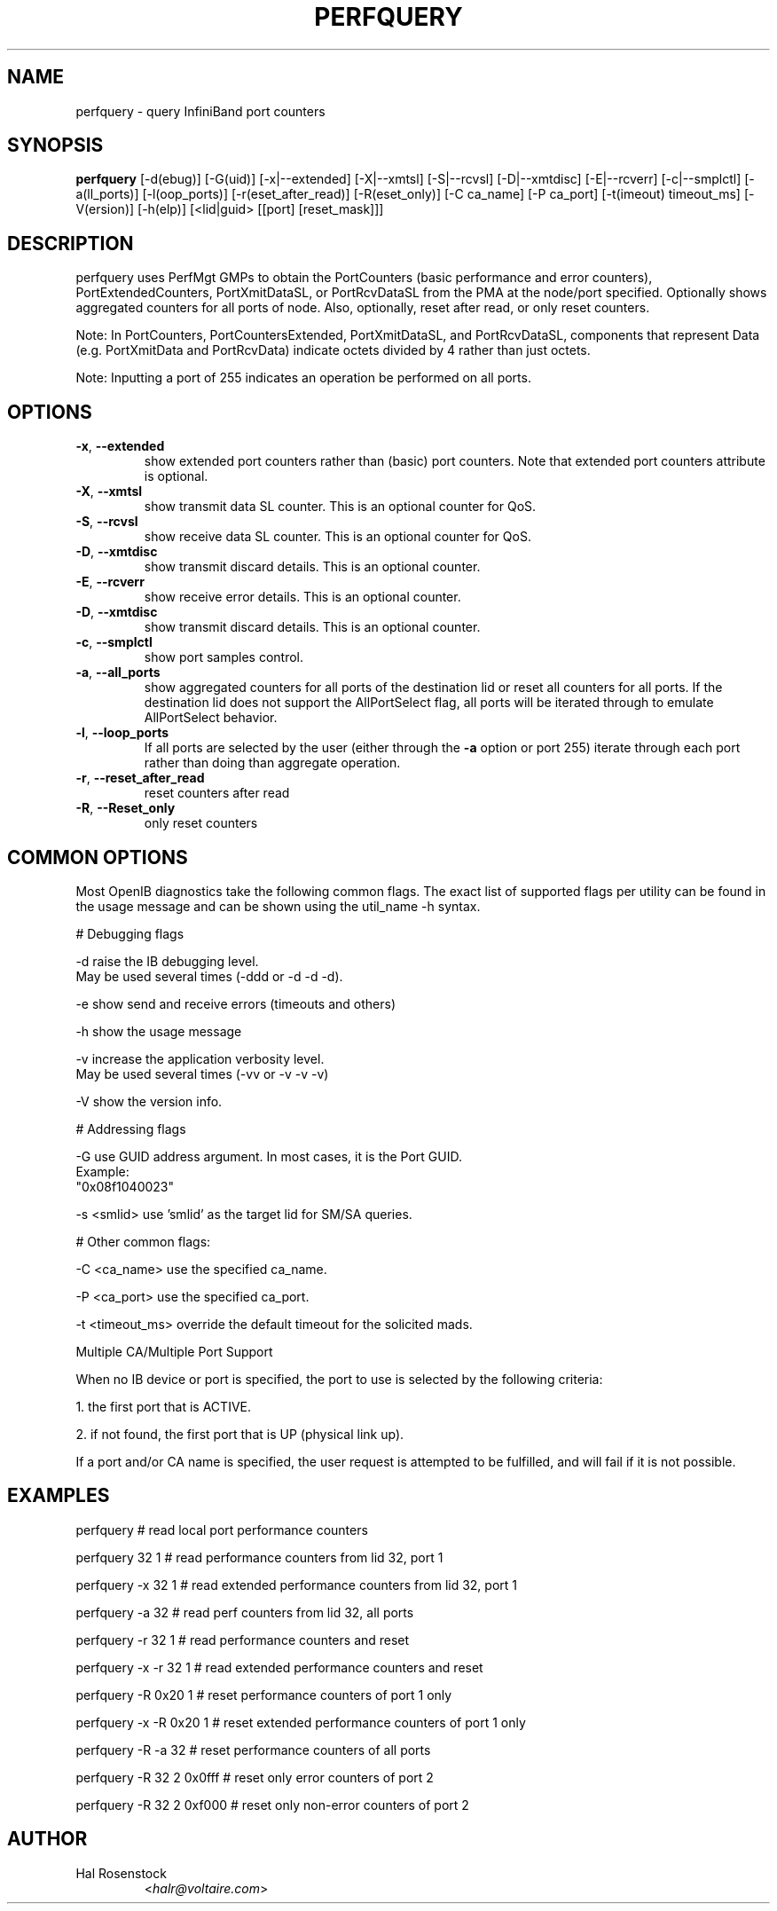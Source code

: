 .TH PERFQUERY 8 "Dec 31, 2009" "OpenIB" "OpenIB Diagnostics"

.SH NAME
perfquery \- query InfiniBand port counters

.SH SYNOPSIS
.B perfquery
[\-d(ebug)] [\-G(uid)] [\-x|\-\-extended] [\-X|\-\-xmtsl] [\-S|\-\-rcvsl]
[\-D|\-\-xmtdisc] [\-E|\-\-rcverr] [\-c|\-\-smplctl]
[-a(ll_ports)] [-l(oop_ports)] [-r(eset_after_read)] [-R(eset_only)]
[\-C ca_name] [\-P ca_port] [\-t(imeout) timeout_ms] [\-V(ersion)] [\-h(elp)]
[<lid|guid> [[port] [reset_mask]]]

.SH DESCRIPTION
.PP
perfquery uses PerfMgt GMPs to obtain the PortCounters (basic performance
and error counters), PortExtendedCounters, PortXmitDataSL, or PortRcvDataSL
from the PMA at the node/port specified. Optionally shows aggregated
counters for all ports of node.
Also, optionally, reset after read, or only reset counters.

Note: In PortCounters, PortCountersExtended, PortXmitDataSL, and PortRcvDataSL,
components that represent Data (e.g. PortXmitData and PortRcvData) indicate
octets divided by 4 rather than just octets.

Note: Inputting a port of 255 indicates an operation be performed on all ports.

.SH OPTIONS

.PP
.TP
\fB\-x\fR, \fB\-\-extended\fR
show extended port counters rather than (basic) port counters.
Note that extended port counters attribute is optional.
.TP
\fB\-X\fR, \fB\-\-xmtsl\fR
show transmit data SL counter. This is an optional counter for QoS.
.TP
\fB\-S\fR, \fB\-\-rcvsl\fR
show receive data SL counter. This is an optional counter for QoS.
.TP
\fB\-D\fR, \fB\-\-xmtdisc\fR
show transmit discard details. This is an optional counter.
.TP
\fB\-E\fR, \fB\-\-rcverr\fR
show receive error details. This is an optional counter.
.TP
\fB\-D\fR, \fB\-\-xmtdisc\fR
show transmit discard details. This is an optional counter.
.TP
\fB\-c\fR, \fB\-\-smplctl\fR
show port samples control.
.TP
\fB\-a\fR, \fB\-\-all_ports\fR
show aggregated counters for all ports of the destination lid
or reset all counters for all ports.  If the destination lid
does not support the AllPortSelect flag, all ports will be
iterated through to emulate AllPortSelect behavior.
.TP
\fB\-l\fR, \fB\-\-loop_ports\fR
If all ports are selected by the user (either through the
\fB\-a\fR option or port 255) iterate through each port
rather than doing than aggregate operation.
.TP
\fB\-r\fR, \fB\-\-reset_after_read\fR
reset counters after read
.TP
\fB\-R\fR, \fB\-\-Reset_only\fR
only reset counters

.SH COMMON OPTIONS

Most OpenIB diagnostics take the following common flags. The exact list of
supported flags per utility can be found in the usage message and can be shown
using the util_name -h syntax.

# Debugging flags
.PP
\-d      raise the IB debugging level.
        May be used several times (-ddd or -d -d -d).
.PP
\-e      show send and receive errors (timeouts and others)
.PP
\-h      show the usage message
.PP
\-v      increase the application verbosity level.
        May be used several times (-vv or -v -v -v)
.PP
\-V      show the version info.

# Addressing flags
.PP
\-G      use GUID address argument. In most cases, it is the Port GUID.
        Example:
        "0x08f1040023"
.PP
\-s <smlid>      use 'smlid' as the target lid for SM/SA queries.

# Other common flags:
.PP
\-C <ca_name>    use the specified ca_name.
.PP
\-P <ca_port>    use the specified ca_port.
.PP
\-t <timeout_ms> override the default timeout for the solicited mads.

Multiple CA/Multiple Port Support

When no IB device or port is specified, the port to use is selected
by the following criteria:
.PP
1. the first port that is ACTIVE.
.PP
2. if not found, the first port that is UP (physical link up).

If a port and/or CA name is specified, the user request is
attempted to be fulfilled, and will fail if it is not possible.

.SH EXAMPLES

.PP
perfquery               # read local port performance counters
.PP
perfquery 32 1          # read performance counters from lid 32, port 1
.PP
perfquery -x 32 1       # read extended performance counters from lid 32, port 1
.PP
perfquery -a 32         # read perf counters from lid 32, all ports
.PP
perfquery -r 32 1       # read performance counters and reset
.PP
perfquery -x -r 32 1    # read extended performance counters and reset
.PP
perfquery -R 0x20 1     # reset performance counters of port 1 only
.PP
perfquery -x -R 0x20 1  # reset extended performance counters of port 1 only
.PP
perfquery -R -a 32      # reset performance counters of all ports
.PP
perfquery -R 32 2 0x0fff # reset only error counters of port 2
.PP
perfquery -R 32 2 0xf000 # reset only non-error counters of port 2

.SH AUTHOR
.TP
Hal Rosenstock
.RI < halr@voltaire.com >
